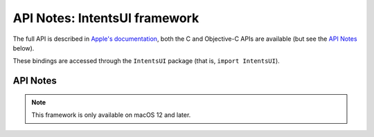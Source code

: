 
API Notes: IntentsUI framework
==============================

The full API is described in `Apple's documentation`__, both
the C and Objective-C APIs are available (but see the `API Notes`_ below).

.. __: https://developer.apple.com/documentation/intentsui/?preferredLanguage=occ

These bindings are accessed through the ``IntentsUI`` package (that is, ``import IntentsUI``).


API Notes
---------

.. note::

   This framework is only available on macOS 12 and later.
